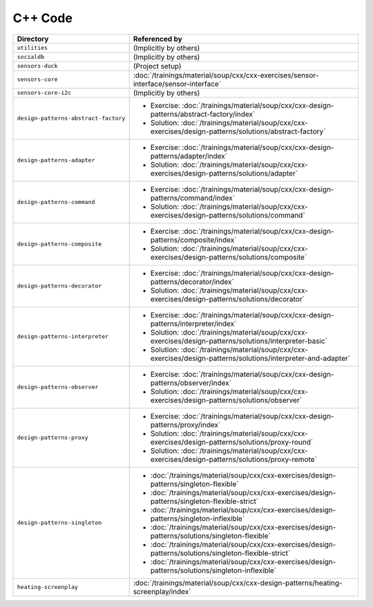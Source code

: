 C++ Code
========

.. list-table::
   :align: left
   :widths: auto
   :header-rows: 1

   * * Directory
     * Referenced by
   * * ``utilities``
     * (Implicitly by others)
   * * ``socialdb``
     * (Implicitly by others)
   * * ``sensors-duck``
     * (Project setup)
   * * ``sensors-core``
     * :doc:`/trainings/material/soup/cxx/cxx-exercises/sensor-interface/sensor-interface`
   * * ``sensors-core-i2c``
     * (Implicitly by others)
   * * ``design-patterns-abstract-factory``
     * * Exercise: :doc:`/trainings/material/soup/cxx/cxx-design-patterns/abstract-factory/index`
       * Solution: :doc:`/trainings/material/soup/cxx/cxx-exercises/design-patterns/solutions/abstract-factory`
   * * ``design-patterns-adapter``
     * * Exercise: :doc:`/trainings/material/soup/cxx/cxx-design-patterns/adapter/index`
       * Solution: :doc:`/trainings/material/soup/cxx/cxx-exercises/design-patterns/solutions/adapter`
   * * ``design-patterns-command``
     * * Exercise: :doc:`/trainings/material/soup/cxx/cxx-design-patterns/command/index`
       * Solution: :doc:`/trainings/material/soup/cxx/cxx-exercises/design-patterns/solutions/command`
   * * ``design-patterns-composite``
     * * Exercise: :doc:`/trainings/material/soup/cxx/cxx-design-patterns/composite/index`
       * Solution: :doc:`/trainings/material/soup/cxx/cxx-exercises/design-patterns/solutions/composite`
   * * ``design-patterns-decorator``
     * * Exercise: :doc:`/trainings/material/soup/cxx/cxx-design-patterns/decorator/index`
       * Solution: :doc:`/trainings/material/soup/cxx/cxx-exercises/design-patterns/solutions/decorator`
   * * ``design-patterns-interpreter``
     * * Exercise: :doc:`/trainings/material/soup/cxx/cxx-design-patterns/interpreter/index`
       * Solution: :doc:`/trainings/material/soup/cxx/cxx-exercises/design-patterns/solutions/interpreter-basic`
       * Solution: :doc:`/trainings/material/soup/cxx/cxx-exercises/design-patterns/solutions/interpreter-and-adapter`
   * * ``design-patterns-observer``
     * * Exercise: :doc:`/trainings/material/soup/cxx/cxx-design-patterns/observer/index`
       * Solution: :doc:`/trainings/material/soup/cxx/cxx-exercises/design-patterns/solutions/observer`
   * * ``design-patterns-proxy``
     * * Exercise: :doc:`/trainings/material/soup/cxx/cxx-design-patterns/proxy/index`
       * Solution: :doc:`/trainings/material/soup/cxx/cxx-exercises/design-patterns/solutions/proxy-round`
       * Solution: :doc:`/trainings/material/soup/cxx/cxx-exercises/design-patterns/solutions/proxy-remote`
   * * ``design-patterns-singleton``
     * * :doc:`/trainings/material/soup/cxx/cxx-exercises/design-patterns/singleton-flexible`
       * :doc:`/trainings/material/soup/cxx/cxx-exercises/design-patterns/singleton-flexible-strict`
       * :doc:`/trainings/material/soup/cxx/cxx-exercises/design-patterns/singleton-inflexible`
       * :doc:`/trainings/material/soup/cxx/cxx-exercises/design-patterns/solutions/singleton-flexible`
       * :doc:`/trainings/material/soup/cxx/cxx-exercises/design-patterns/solutions/singleton-flexible-strict`
       * :doc:`/trainings/material/soup/cxx/cxx-exercises/design-patterns/solutions/singleton-inflexible`
   * * ``heating-screenplay``
     * :doc:`/trainings/material/soup/cxx/cxx-design-patterns/heating-screenplay/index`
     
